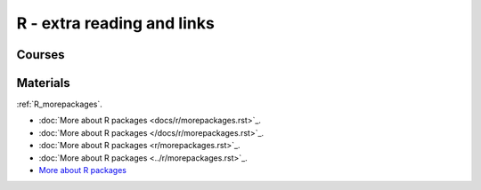 R - extra reading and links
###########################

Courses
=======

Materials
=========

:ref:`R_morepackages`.

- :doc:`More about R packages <docs/r/morepackages.rst>`_.
- :doc:`More about R packages </docs/r/morepackages.rst>`_.
- :doc:`More about R packages <r/morepackages.rst>`_.
- :doc:`More about R packages <../r/morepackages.rst>`_.


- `More about R packages <../r/morepackages.html>`_


